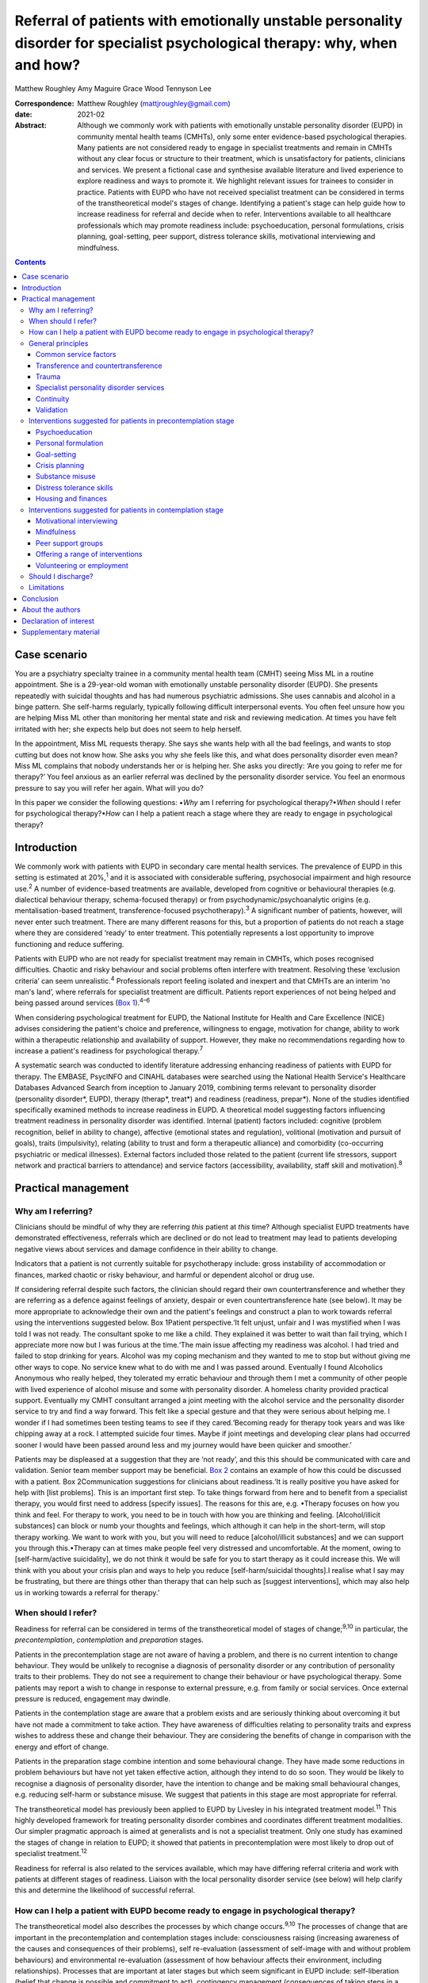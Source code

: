 ============================================================================================================================
Referral of patients with emotionally unstable personality disorder for specialist psychological therapy: why, when and how?
============================================================================================================================



Matthew Roughley
Amy Maguire
Grace Wood
Tennyson Lee

:Correspondence: Matthew Roughley (mattjroughley@gmail.com)

:date: 2021-02

:Abstract:
   Although we commonly work with patients with emotionally unstable
   personality disorder (EUPD) in community mental health teams (CMHTs),
   only some enter evidence-based psychological therapies. Many patients
   are not considered ready to engage in specialist treatments and
   remain in CMHTs without any clear focus or structure to their
   treatment, which is unsatisfactory for patients, clinicians and
   services. We present a fictional case and synthesise available
   literature and lived experience to explore readiness and ways to
   promote it. We highlight relevant issues for trainees to consider in
   practice. Patients with EUPD who have not received specialist
   treatment can be considered in terms of the transtheoretical model's
   stages of change. Identifying a patient's stage can help guide how to
   increase readiness for referral and decide when to refer.
   Interventions available to all healthcare professionals which may
   promote readiness include: psychoeducation, personal formulations,
   crisis planning, goal-setting, peer support, distress tolerance
   skills, motivational interviewing and mindfulness.


.. contents::
   :depth: 3
..

.. _sec1:

Case scenario
=============

You are a psychiatry specialty trainee in a community mental health team
(CMHT) seeing Miss ML in a routine appointment. She is a 29-year-old
woman with emotionally unstable personality disorder (EUPD). She
presents repeatedly with suicidal thoughts and has had numerous
psychiatric admissions. She uses cannabis and alcohol in a binge
pattern. She self-harms regularly, typically following difficult
interpersonal events. You often feel unsure how you are helping Miss ML
other than monitoring her mental state and risk and reviewing
medication. At times you have felt irritated with her; she expects help
but does not seem to help herself.

In the appointment, Miss ML requests therapy. She says she wants help
with all the bad feelings, and wants to stop cutting but does not know
how. She asks you why she feels like this, and what does personality
disorder even mean? Miss ML complains that nobody understands her or is
helping her. She asks you directly: ‘Are you going to refer me for
therapy?’ You feel anxious as an earlier referral was declined by the
personality disorder service. You feel an enormous pressure to say you
will refer her again. What will you do?

In this paper we consider the following questions: •\ *Why* am I
referring for psychological therapy?•\ *When* should I refer for
psychological therapy?•\ *How* can I help a patient reach a stage where
they are ready to engage in psychological therapy?

.. _sec2:

Introduction
============

We commonly work with patients with EUPD in secondary care mental health
services. The prevalence of EUPD in this setting is estimated at
20%,\ :sup:`1` and it is associated with considerable suffering,
psychosocial impairment and high resource use.\ :sup:`2` A number of
evidence-based treatments are available, developed from cognitive or
behavioural therapies (e.g. dialectical behaviour therapy,
schema-focused therapy) or from psychodynamic/psychoanalytic origins
(e.g. mentalisation-based treatment, transference-focused
psychotherapy).\ :sup:`3` A significant number of patients, however,
will never enter such treatment. There are many different reasons for
this, but a proportion of patients do not reach a stage where they are
considered ‘ready’ to enter treatment. This potentially represents a
lost opportunity to improve functioning and reduce suffering.

Patients with EUPD who are not ready for specialist treatment may remain
in CMHTs, which poses recognised difficulties. Chaotic and risky
behaviour and social problems often interfere with treatment. Resolving
these ‘exclusion criteria’ can seem unrealistic.\ :sup:`4` Professionals
report feeling isolated and inexpert and that CMHTs are an interim ‘no
man's land’, where referrals for specialist treatment are difficult.
Patients report experiences of not being helped and being passed around
services (`Box 1 <#box1>`__).\ :sup:`4–6`

When considering psychological treatment for EUPD, the National
Institute for Health and Care Excellence (NICE) advises considering the
patient's choice and preference, willingness to engage, motivation for
change, ability to work within a therapeutic relationship and
availability of support. However, they make no recommendations regarding
how to increase a patient's readiness for psychological
therapy.\ :sup:`7`

A systematic search was conducted to identify literature addressing
enhancing readiness of patients with EUPD for therapy. The EMBASE,
PsycINFO and CINAHL databases were searched using the National Health
Service's Healthcare Databases Advanced Search from inception to January
2019, combining terms relevant to personality disorder (personality
disorder*, EUPD), therapy (therap*, treat*) and readiness (readiness,
prepar*). None of the studies identified specifically examined methods
to increase readiness in EUPD. A theoretical model suggesting factors
influencing treatment readiness in personality disorder was identified.
Internal (patient) factors included: cognitive (problem recognition,
belief in ability to change), affective (emotional states and
regulation), volitional (motivation and pursuit of goals), traits
(impulsivity), relating (ability to trust and form a therapeutic
alliance) and comorbidity (co-occurring psychiatric or medical
illnesses). External factors included those related to the patient
(current life stressors, support network and practical barriers to
attendance) and service factors (accessibility, availability, staff
skill and motivation).\ :sup:`8`

.. _sec3:

Practical management
====================

.. _sec3-1:

Why am I referring?
-------------------

Clinicians should be mindful of why they are referring *this* patient at
*this* time? Although specialist EUPD treatments have demonstrated
effectiveness, referrals which are declined or do not lead to treatment
may lead to patients developing negative views about services and damage
confidence in their ability to change.

Indicators that a patient is not currently suitable for psychotherapy
include: gross instability of accommodation or finances, marked chaotic
or risky behaviour, and harmful or dependent alcohol or drug use.

If considering referral despite such factors, the clinician should
regard their own countertransference and whether they are referring as a
defence against feelings of anxiety, despair or even countertransference
hate (see below). It may be more appropriate to acknowledge their own
and the patient's feelings and construct a plan to work towards referral
using the interventions suggested below. Box 1Patient perspective.‘It
felt unjust, unfair and I was mystified when I was told I was not ready.
The consultant spoke to me like a child. They explained it was better to
wait than fail trying, which I appreciate more now but I was furious at
the time.‘The main issue affecting my readiness was alcohol. I had tried
and failed to stop drinking for years. Alcohol was my coping mechanism
and they wanted to me to stop but without giving me other ways to cope.
No service knew what to do with me and I was passed around. Eventually I
found Alcoholics Anonymous who really helped, they tolerated my erratic
behaviour and through them I met a community of other people with lived
experience of alcohol misuse and some with personality disorder. A
homeless charity provided practical support. Eventually my CMHT
consultant arranged a joint meeting with the alcohol service and the
personality disorder service to try and find a way forward. This felt
like a special gesture and that they were serious about helping me. I
wonder if I had sometimes been testing teams to see if they
cared.‘Becoming ready for therapy took years and was like chipping away
at a rock. I attempted suicide four times. Maybe if joint meetings and
developing clear plans had occurred sooner I would have been passed
around less and my journey would have been quicker and smoother.’

Patients may be displeased at a suggestion that they are ‘not ready’,
and this this should be communicated with care and validation. Senior
team member support may be beneficial. `Box 2 <#box2>`__ contains an
example of how this could be discussed with a patient. Box
2Communication suggestions for clinicians about readiness.‘It is really
positive you have asked for help with [list problems]. This is an
important first step. To take things forward from here and to benefit
from a specialist therapy, you would first need to address [specify
issues]. The reasons for this are, e.g. •Therapy focuses on how you
think and feel. For therapy to work, you need to be in touch with how
you are thinking and feeling. [Alcohol/illicit substances] can block or
numb your thoughts and feelings, which although it can help in the
short-term, will stop therapy working. We want to work with you, but you
will need to reduce [alcohol/illicit substances] and we can support you
through this.•Therapy can at times make people feel very distressed and
uncomfortable. At the moment, owing to [self-harm/active suicidality],
we do not think it would be safe for you to start therapy as it could
increase this. We will think with you about your crisis plan and ways to
help you reduce [self-harm/suicidal thoughts].I realise what I say may
be frustrating, but there are things other than therapy that can help
such as [suggest interventions], which may also help us in working
towards a referral for therapy.’

.. _sec3-2:

When should I refer?
--------------------

Readiness for referral can be considered in terms of the
transtheoretical model of stages of change;\ :sup:`9,10` in particular,
the *precontemplation*, *contemplation* and *preparation* stages.

Patients in the precontemplation stage are not aware of having a
problem, and there is no current intention to change behaviour. They
would be unlikely to recognise a diagnosis of personality disorder or
any contribution of personality traits to their problems. They do not
see a requirement to change their behaviour or have psychological
therapy. Some patients may report a wish to change in response to
external pressure, e.g. from family or social services. Once external
pressure is reduced, engagement may dwindle.

Patients in the contemplation stage are aware that a problem exists and
are seriously thinking about overcoming it but have not made a
commitment to take action. They have awareness of difficulties relating
to personality traits and express wishes to address these and change
their behaviour. They are considering the benefits of change in
comparison with the energy and effort of change.

Patients in the preparation stage combine intention and some behavioural
change. They have made some reductions in problem behaviours but have
not yet taken effective action, although they intend to do so soon. They
would be likely to recognise a diagnosis of personality disorder, have
the intention to change and be making small behavioural changes, e.g.
reducing self-harm or substance misuse. We suggest that patients in this
stage are most appropriate for referral.

The transtheoretical model has previously been applied to EUPD by
Livesley in his integrated treatment model.\ :sup:`11` This highly
developed framework for treating personality disorder combines and
coordinates different treatment modalities. Our simpler pragmatic
approach is aimed at generalists and is not a specialist treatment. Only
one study has examined the stages of change in relation to EUPD; it
showed that patients in precontemplation were most likely to drop out of
specialist treatment.\ :sup:`12`

Readiness for referral is also related to the services available, which
may have differing referral criteria and work with patients at different
stages of readiness. Liaison with the local personality disorder service
(see below) will help clarify this and determine the likelihood of
successful referral.

.. _sec3-3:

How can I help a patient with EUPD become ready to engage in psychological therapy?
-----------------------------------------------------------------------------------

The transtheoretical model also describes the processes by which change
occurs.\ :sup:`9,10` The processes of change that are important in the
precontemplation and contemplation stages include: consciousness raising
(increasing awareness of the causes and consequences of their problems),
self re-evaluation (assessment of self-image with and without problem
behaviours) and environmental re-evaluation (assessment of how behaviour
affects their environment, including relationships). Processes that are
important at later stages but which seem significant in EUPD include:
self-liberation (belief that change is possible and commitment to act),
contingency management (consequences of taking steps in a particular
direction), counterconditioning (learning healthier behaviours to
substitute problem behaviours) and stimulus control (avoiding triggers
of behaviour).

Many commonly used interventions (see below) utilise one or more of
these processes, which may help patients to progress from one stage to
the next. They can be used by any healthcare professional when trying to
enhance readiness for referral. The choice of intervention will be
guided by the patient's current stage of change, preference and
available resources. We suggest focusing on one intervention at a time
to avoid care becoming confused.

.. _sec3-4:

General principles
------------------

Some strategies and clinical issues are relevant at any stage of
readiness.

.. _sec3-4-1:

Common service factors
~~~~~~~~~~~~~~~~~~~~~~

Successful treatments for EUPD (specialist or generalist) have common
factors including: •Focus on the therapeutic relationship, empathy and
validation;•promotion of patient self-agency;•helping patients identify
their emotions and the connections between events, emotions and
behaviours;•clinicians observant of their own thoughts and feelings and
an active system for support and supervision.\ :sup:`13`

Structured clinical management is a manualised generalist approach
utilising these factors and may be effective.\ :sup:`13`

.. _sec3-4-2:

Transference and countertransference
~~~~~~~~~~~~~~~~~~~~~~~~~~~~~~~~~~~~

Clinicians should be aware of their thoughts and feelings towards
patients with EUPD and how these may influence interactions and
decision-making. Thoughts and feelings commonly evoked by these patients
include: anxiety, rescue fantasies, anger, guilt, failure and even
hate.\ :sup:`14,15` If not processed, clinician responses can be
unhelpful or even dangerous; for instance, malice, when the clinician
may be sadistic or cruel, and aversion, which tempts the clinician to
abandon the patient.\ :sup:`15` These dynamics can also be played out at
a systems level and affect whole teams or services.

Managing countertransference is vital to accepting, tolerating and
containing such feelings. A sudden decision to refer or discharge a
patient needs to be assessed for whether it is an acting out of the
countertransference. Although this is a complex field, one approach is
for the clinician to first recognise their thoughts and feelings, digest
and try to understand them, then consider their response to them and
whether this seems appropriate or not.\ :sup:`16,17` Supervision or
Balint groups can be used to explore transference and
countertransference reactions.

.. _sec3-4-3:

Trauma
~~~~~~

Patients with EUPD may have experienced trauma and during the assessment
phase should be sensitively asked whether they wish to disclose trauma.
Trauma-informed approaches advocate thinking ‘what happened to you?’ as
opposed to ‘what is wrong with you?’

A number of principles of trauma-informed care overlap with the general
principles discussed above. These include trusting and transparent
relationships between clinicians and patients, collaboration, patient
empowerment and choice. Clinicians should also be mindful of the risk of
inadvertent re-traumatisation in their interactions with
patients.\ :sup:`18`

Some patients may agree with a formulation describing how traumatic
experiences might influence interpersonal problems, and may meet
caseness for EUPD but disagree with a ‘personality disorder’ diagnosis.
In this situation, the authors suggest trying to ascertain which
problems and goals are a priority for the patient to address, with
further discussions delegated to specialist personality disorder and
trauma services to determine which therapeutic approach may be
appropriate initially. There is debate regarding the overlap of
personality disorder and complex trauma, but this is beyond the scope of
this article.

The possibility of active trauma, e.g. domestic violence, should also be
considered, both for patient safety and as it would impair readiness.
Clinicians can provide advice, support and signposting to relevant
organisations and consider whether safeguarding is indicated.

.. _sec3-4-4:

Specialist personality disorder services
~~~~~~~~~~~~~~~~~~~~~~~~~~~~~~~~~~~~~~~~

If a patient is not ready to engage in specialist treatment, personality
disorder services should provide advice and support to CMHTs. This can
include linking a personality disorder service team member to each CMHT.
This liaison service can help by discussing referrals, advising on
interventions and providing feedback if referrals have been declined or
treatment not initiated. Joint meetings and shared planning on how to
increase readiness should be offered. Some services use a shared active
list of patients in the pre-treatment stage as a means of supporting and
sharing responsibility with CMHT members. In addition, personality
disorder services should develop and provide training locally.\ :sup:`7`

.. _sec3-4-5:

Continuity
~~~~~~~~~~

Therapeutic alliance and relational continuity are of particular
importance when working with patients with EUPD; change of team members
can be experienced as a re-enactment of loss or abandonment and thus
should be avoided where possible.\ :sup:`13,19` However, this is
challenging in CMHTs with turnover of staff and trainees.

Although junior doctors change rotation it is essential for their
training to gain experience in assessing and managing patients with
EUPD. The transition between trainees should be recognised as
potentially difficult and planned for with clear communication and
structure. Personal formulations, crisis plans and goals should be
handed over to aid continuity.

NICE provides little guidance on the role of care coordinators in
EUPD.\ :sup:`7` More broadly, the Care Programme Approach is indicated
for patients who are at high risk and require multi-agency support,
active engagement, intense intervention and support with dual
diagnoses.\ :sup:`20` Whether patients meet this threshold is decided on
a case-by-case basis. A recent Royal College of Psychiatrists position
statement recommends that all patients in Tier 2 services (and above) be
allocated a long-term lead clinician who can support the patient through
the engagement process.\ :sup:`19` In our experience, patients with EUPD
present with a very wide range of functioning, risk and support needs,
and we suggest that care coordination is decided on a case-by-case
basis. Most CMHTs would require a significant increase in the number of
care coordinators to facilitate meaningful input for all patients with
EUPD. Possible alternatives include use of support workers and peer
support workers, with appropriate supervision, as a source of continuity
and assistance with goals. However, if more than one clinician is
working with a patient, clear communication and coordination are
essential to avoid splitting or a confusing approach.

.. _sec3-4-6:

Validation
~~~~~~~~~~

Patients with EUPD may have experienced invalidating
environments.\ :sup:`21,22` Validation and the process of listening and
understanding is central to many therapies for EUPD.\ :sup:`23,24`
Levels of validation include: being attentive and alert, enquiring then
reflecting back the patient's reported thoughts and feelings, reflecting
back observed non-verbal communication, and validating the patient's
experience based on the current context and their personal
history.\ :sup:`24`

.. _sec3-5:

Interventions suggested for patients in precontemplation stage
--------------------------------------------------------------

.. _sec3-5-1:

Psychoeducation
~~~~~~~~~~~~~~~

Educating patients (and significant others) about EUPD is an
intervention in itself.\ :sup:`25` The diagnostic criteria, e.g.
difficulty with relationships, emotion dysregulation, impulsivity and
hypersensitivity, can be linked to examples offered by the
patient.\ :sup:`13` Giving the diagnosis can be used to stimulate
reflection. Information can also be provided about the range and nature
of treatments available.

.. _sec3-5-2:

Personal formulation
~~~~~~~~~~~~~~~~~~~~

Providing a diagnosis alone is insufficient; co-constructing a personal
formulation is key in exploring a person's understanding of their
problems.\ :sup:`19` One approach is the ‘5 Ps’ model (problems,
predisposing, precipitating, perpetuating and protective factors).
Through this process, ways to avoid or challenge precipitating and
perpetuating factors and strengthen protective factors can be
identified, as can goals to work towards.\ :sup:`17`

.. _sec3-5-3:

Goal-setting
~~~~~~~~~~~~

Clarifying a patient's goals, identifying obstacles to goal attainment
and considering how therapy might assist with these may increase
motivation to enter treatment.\ :sup:`26` Encouraging a patient to
evaluate how they and their life may look different in relation to their
goals could be part of this. Goals should be specific, with defined
patient and professional responsibilities. The clinician can help
identify manageable short-term treatment aims with achievable steps.
Long-term goals, e.g. those relating to employment, can give direction
to the treatment strategy.\ :sup:`7`

.. _sec3-5-4:

Crisis planning
~~~~~~~~~~~~~~~

Collaborative crisis planning is important as part of risk management
and can be seen as an early form of treatment contracting. It promotes
safety and quicker recovery from crises. Steps include identifying
triggers, thoughts and feelings associated with an emerging crisis,
actions that can avert an escalating crisis and actions to avoid when in
crisis.\ :sup:`13`

.. _sec3-5-5:

Substance misuse
~~~~~~~~~~~~~~~~

Clinicians should assess the level of misuse regularly and clarify its
function. Active substance misuse reduces the benefits of therapy, and
harmful or dependent users are unlikely to be accepted into specialist
treatments. NICE advise referring patients with EUPD and dependence on
alcohol or substances to appropriate services; the care coordinator
should remain involved and provide information on community support
networks, e.g. Alcoholics Anonymous.\ :sup:`7` Distinctions can be made
between patients using as a form of self-harm, using to manage emotions,
and dependent use, although overlap does occur. If the use is viewed as
self-harm, general strategies to reduce self-harm can be applied, such
as delaying use after an urge, distraction, relaxation or finding other
outlets. Chain analysis can explore and link events leading to
use.\ :sup:`13`

.. _sec3-5-6:

Distress tolerance skills
~~~~~~~~~~~~~~~~~~~~~~~~~

These skills help patients to manage intense emotional states, recognise
triggers and endure negative emotions so that problem-solving can occur.
Distress tolerance skills include distraction, self-soothing, relaxation
and acceptance.\ :sup:`27,28`

.. _sec3-5-7:

Housing and finances
~~~~~~~~~~~~~~~~~~~~

Stressors such as housing and finances may affect readiness for
treatment.\ :sup:`8` Support in stabilising a patient's social situation
is a therapeutic intervention and may support building a therapeutic
alliance.\ :sup:`13` Maslow's hierarchy of needs could be used as a
visual psychoeducational tool to explain the importance of addressing
physiological and safety needs before focusing on ‘higher’
needs.\ :sup:`29`

.. _sec3-6:

Interventions suggested for patients in contemplation stage
-----------------------------------------------------------

.. _sec3-6-1:

Motivational interviewing
~~~~~~~~~~~~~~~~~~~~~~~~~

Fluctuating engagement may be related to ambivalence about
change.\ :sup:`30` Using an overly directing style with patients can
result in resistance or passivity. Motivational interviewing involves
helping patients to say what they want to change, identify why (pros and
cons of change), gain confidence in their ability to change and consider
how they might change.\ :sup:`31` Motivational-based interventions can
increase motivation and confidence, and decrease substance use and risky
behaviours.\ :sup:`26,32`

.. _sec3-6-2:

Mindfulness
~~~~~~~~~~~

Mindfulness emphasises being present in the moment and increases
awareness and acceptance of experiences, which fosters emotional
processing and distress tolerance.\ :sup:`33` Mindfulness offers insight
into the ‘process’ of specialist treatments, as it creates a space
between thoughts and feelings.\ :sup:`34` Improvement in attention and
impulsivity was demonstrated when mindfulness was practised alongside
general psychiatric care in patients with EUPD.\ :sup:`35`

.. _sec3-6-3:

Peer support groups
~~~~~~~~~~~~~~~~~~~

Learning from other patients at different stages of change can provide
patients with evidence that change is possible. Service user network
(SUN) projects are community-based support groups for patients with
EUPD. They can help patients develop ways of coping and reduce crises.
Use of SUN projects is associated with improved functioning and reduced
use of services.\ :sup:`36`

.. _sec3-6-4:

Offering a range of interventions
~~~~~~~~~~~~~~~~~~~~~~~~~~~~~~~~~

Specialist treatments are a significant commitment for patients in terms
of time and emotional expenditure. Initial use of lower-intensity or
alternative therapies, e.g. art, music or movement, could provide an
introduction to the nature of therapy, attending to a frame and
developing a trusting relationship with a therapist. Therapies which are
not based on verbal communication may also be more acceptable to some
patients. Although these are not evidence-based treatments for EUPD,
their completion could lead to referral for specialist treatment.

.. _sec3-6-5:

Volunteering or employment
~~~~~~~~~~~~~~~~~~~~~~~~~~

Activities that help create structure and promote responsibility and
confidence in ability to change may be beneficial. Some CMHTs have
access to employment advisers with experience working with people with
mental health problems, who can be particularly helpful.

`Table 1 <#tab01>`__ groups the interventions suggested above into
internal and external factors and according to the stage of change of
the patient. Table 1Interventions which may increase readiness for
referral for specialist treatmentFactors affecting readinessStage of
changePrecontemplationContemplationInternal •Psychoeducation regarding
personality and diagnosis•Personal formulation•Collaborative
goal-setting•Crisis planning•Distress tolerance skills•Address substance
misuse •Psychoeducation regarding therapy•Collaborative
goal-setting•Mindfulness•Motivational interviewing•Lower-intensity or
alternative therapies, e.g. art, music or movement therapy•Peer support
groups, e.g. SUN projectExternal •Key worker or peer support
worker•Support for dependents or carers•Support or signpost regarding
domestic violence or other safety issues•Support or signpost regarding
social stressors, e.g. accommodation, finances •Support with employment
or volunteering•Address practical barriers to attendance, e.g. bus
pass•Support or signpost regarding social stressors, e.g. accommodation,
finances•Liaison with personality disorder service

.. _sec3-7:

Should I discharge?
-------------------

**‘**\ Precontemplation’ suggests that change will be considered at some
time in the future. Experience suggests this does not always occur,
raising the issue of how to manage such patients. To the best of our
knowledge, no evidence exists regarding whether to continue to try to
engage patients in a CMHT or discharge them. Opinions and practices
vary.

We suggest that patients in precontemplation should be offered
interventions as above, with an agreement between patient and clinician
regarding timeframe and responsibilities, e.g. attending appointments,
setting goals, and following crisis plans. After the agreed timeframe,
if there has been no clear benefit or effort to work towards goals or
adhere to responsibilities, then discharge could be considered. NICE
advises discussing the discharge process with the patient and agreeing a
care plan with steps to manage distress, cope with future crises and
re-engage in the future.\ :sup:`7` This should be clearly communicated
to the general practitioner, including how they can access support.

However, this approach may be challenging for patients with repeated
risky behaviour. It may be more pragmatic not to discharge but to focus
on promoting safety, emotion and behaviour regulation, and social
stability. It is noteworthy that being within a CMHT may offer some
containment and stability, even if this is not readily apparent. That
said, there are potential negative effects of prolonged unfocused CMHT
input, including ineffective resource use and the fostering of
dependence as opposed to recovery. As noted already, clinicians should
also be mindful of discharging in response to their countertransference.

.. _sec3-8:

Limitations
-----------

There are limitations in applying the transtheoretical model to EUPD. It
has typically been used in single health behaviours, e.g. smoking or
alcohol misuse, whereas multiple complex behaviours are present in EUPD.
We also note that a binary ready/not ready approach is an arbitrary and
artificial oversimplification of what is a complex dynamic process, and
it could be used inappropriately to obstruct access to treatment.
However, our systematic search did not identify any evidence regarding
increasing readiness in EUPD and, in the absence of other suggested
frameworks, we believe our model is pragmatic and can aid clinical
thinking and decision-making.

.. _sec4:

Conclusion
==========

EUPD is commonly encountered in mental health services, but some
patients are not at a stage where they are ready to engage in specialist
treatments. No guidelines exist regarding how to manage such patients,
and prolonged unfocused treatment in CMHTs is not ideal.

We suggest that readiness for referral can be considered in terms of the
transtheoretical model of stages of change. A range of approaches and
non-specialist interventions exist which can enhance readiness and which
can be used in a shared plan working towards referral for specialist
treatment. Further research is required into which approaches may best
increase readiness and what best practice is for patients who, despite
intervention, remain unable to engage in specialist treatment.

.. _sec5:

About the authors
=================

**Matthew Roughley** is a specialty trainee at the Centre for
Understanding Personality Disorder (CUSP), Deancross: Tower Hamlets
Personality Disorder Service, Mile End Hospital, East London NHS
Foundation Trust, UK. **Amy Maguire** is a counselling psychologist at
the Centre for Understanding Personality Disorder (CUSP), Deancross:
Tower Hamlets Personality Disorder Service, Mile End Hospital, East
London NHS Foundation Trust, UK. **Grace Wood** is a People
Participation team member at Trust Headquarters, East London NHS
Foundation Trust, UK. **Tennyson Lee** is a consultant psychiatrist in
psychotherapy at CUSP, Deancross: Tower Hamlets Personality Disorder
Service, Mile End Hospital, East London NHS Foundation Trust, UK

We thank Orestis Kanter-Bax for his insightful comments on a draft of
the manuscript.

All authors (M.R., A.M., G.W. and T.L.) contributed to the conception,
drafting, revision and final approval of the manuscript. All authors
take responsibility for the accuracy and integrity of the work.

This research received no specific grant from any funding agency or
commercial or not-for-profit sectors.

.. _nts3:

Declaration of interest
=======================

None.

.. _sec6:

Supplementary material
======================

For supplementary material accompanying this paper visit
https://doi.org/10.1192/bjb.2020.48.

.. container:: caption

   .. rubric:: 

   click here to view supplementary material
